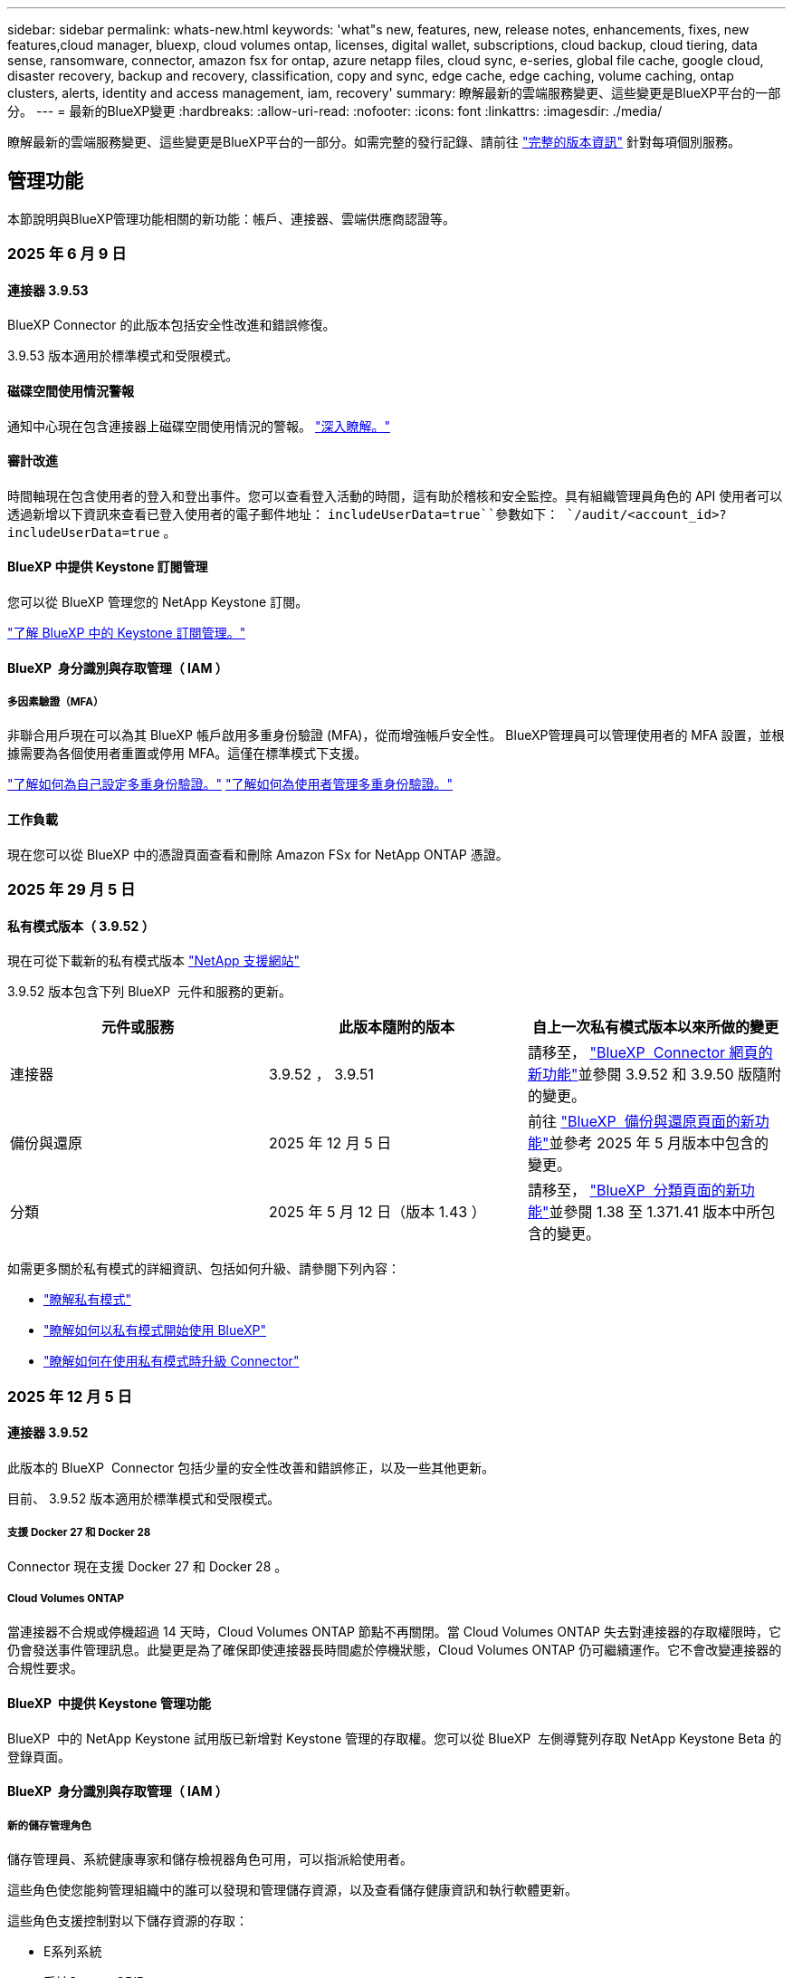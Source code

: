 ---
sidebar: sidebar 
permalink: whats-new.html 
keywords: 'what"s new, features, new, release notes, enhancements, fixes, new features,cloud manager, bluexp, cloud volumes ontap, licenses, digital wallet, subscriptions, cloud backup, cloud tiering, data sense, ransomware, connector, amazon fsx for ontap, azure netapp files, cloud sync, e-series, global file cache, google cloud, disaster recovery, backup and recovery, classification, copy and sync, edge cache, edge caching, volume caching, ontap clusters, alerts, identity and access management, iam, recovery' 
summary: 瞭解最新的雲端服務變更、這些變更是BlueXP平台的一部分。 
---
= 最新的BlueXP變更
:hardbreaks:
:allow-uri-read: 
:nofooter: 
:icons: font
:linkattrs: 
:imagesdir: ./media/


[role="lead"]
瞭解最新的雲端服務變更、這些變更是BlueXP平台的一部分。如需完整的發行記錄、請前往 link:release-notes-index.html["完整的版本資訊"] 針對每項個別服務。



== 管理功能

本節說明與BlueXP管理功能相關的新功能：帳戶、連接器、雲端供應商認證等。



=== 2025 年 6 月 9 日



==== 連接器 3.9.53

BlueXP Connector 的此版本包括安全性改進和錯誤修復。

3.9.53 版本適用於標準模式和受限模式。



==== 磁碟空間使用情況警報

通知中心現在包含連接器上磁碟空間使用情況的警報。 link:https://docs.netapp.com/us-en/bluexp-setup-admin/task-maintain-connectors.html#monitor-disk-space["深入瞭解。"^]



==== 審計改進

時間軸現在包含使用者的登入和登出事件。您可以查看登入活動的時間，這有助於稽核和安全監控。具有組織管理員角色的 API 使用者可以透過新增以下資訊來查看已登入使用者的電子郵件地址：  `includeUserData=true``參數如下：  `/audit/<account_id>?includeUserData=true` 。



==== BlueXP 中提供 Keystone 訂閱管理

您可以從 BlueXP 管理您的 NetApp Keystone 訂閱。

link:https://docs.netapp.com/us-en/keystone-staas/index.html["了解 BlueXP 中的 Keystone 訂閱管理。"^]



==== BlueXP  身分識別與存取管理（ IAM ）



===== 多因素驗證（MFA）

非聯合用戶現在可以為其 BlueXP 帳戶啟用多重身份驗證 (MFA)，從而增強帳戶安全性。 BlueXP管理員可以管理使用者的 MFA 設置，並根據需要為各個使用者重置或停用 MFA。這僅在標準模式下支援。

link:https://docs.netapp.com/us-en/bluexp-setup-admin/task-user-settings.html#task-user-mfa["了解如何為自己設定多重身份驗證。"^] link:https://docs.netapp.com/us-en/bluexp-setup-admin/task-iam-manage-members-permissions.html#manage-mfa["了解如何為使用者管理多重身份驗證。"^]



==== 工作負載

現在您可以從 BlueXP 中的憑證頁面查看和刪除 Amazon FSx for NetApp ONTAP 憑證。



=== 2025 年 29 月 5 日



==== 私有模式版本（ 3.9.52 ）

現在可從下載新的私有模式版本 https://mysupport.netapp.com/site/downloads["NetApp 支援網站"^]

3.9.52 版本包含下列 BlueXP  元件和服務的更新。

[cols="3*"]
|===
| 元件或服務 | 此版本隨附的版本 | 自上一次私有模式版本以來所做的變更 


| 連接器 | 3.9.52 ， 3.9.51 | 請移至， https://docs.netapp.com/us-en/bluexp-setup-admin/whats-new.html#connector-3-9-50["BlueXP  Connector 網頁的新功能"]並參閱 3.9.52 和 3.9.50 版隨附的變更。 


| 備份與還原 | 2025 年 12 月 5 日 | 前往 https://docs.netapp.com/us-en/bluexp-backup-recovery/whats-new.html["BlueXP  備份與還原頁面的新功能"^]並參考 2025 年 5 月版本中包含的變更。 


| 分類 | 2025 年 5 月 12 日（版本 1.43 ） | 請移至， https://docs.netapp.com/us-en/bluexp-classification/whats-new.html["BlueXP  分類頁面的新功能"^]並參閱 1.38 至 1.371.41 版本中所包含的變更。 
|===
如需更多關於私有模式的詳細資訊、包括如何升級、請參閱下列內容：

* https://docs.netapp.com/us-en/bluexp-setup-admin/concept-modes.html["瞭解私有模式"]
* https://docs.netapp.com/us-en/bluexp-setup-admin/task-quick-start-private-mode.html["瞭解如何以私有模式開始使用 BlueXP"]
* https://docs.netapp.com/us-en/bluexp-setup-admin/task-upgrade-connector.html["瞭解如何在使用私有模式時升級 Connector"]




=== 2025 年 12 月 5 日



==== 連接器 3.9.52

此版本的 BlueXP  Connector 包括少量的安全性改善和錯誤修正，以及一些其他更新。

目前、 3.9.52 版本適用於標準模式和受限模式。



===== 支援 Docker 27 和 Docker 28

Connector 現在支援 Docker 27 和 Docker 28 。



===== Cloud Volumes ONTAP

當連接器不合規或停機超過 14 天時，Cloud Volumes ONTAP 節點不再關閉。當 Cloud Volumes ONTAP 失去對連接器的存取權限時，它仍會發送事件管理訊息。此變更是為了確保即使連接器長時間處於停機狀態，Cloud Volumes ONTAP 仍可繼續運作。它不會改變連接器的合規性要求。



==== BlueXP  中提供 Keystone 管理功能

BlueXP  中的 NetApp Keystone 試用版已新增對 Keystone 管理的存取權。您可以從 BlueXP  左側導覽列存取 NetApp Keystone Beta 的登錄頁面。



==== BlueXP  身分識別與存取管理（ IAM ）



===== 新的儲存管理角色

儲存管理員、系統健康專家和儲存檢視器角色可用，可以指派給使用者。

這些角色使您能夠管理組織中的誰可以發現和管理儲存資源，以及查看儲存健康資訊和執行軟體更新。

這些角色支援控制對以下儲存資源的存取：

* E系列系統
* 系統StorageGRID
* 內部部署ONTAP 的作業系統


您也可以使用這些角色來控制對下列 BlueXP 服務的存取：

* 軟體更新
* 數位顧問
* 營運恢復能力
* 經濟效益
* 永續性


已新增以下角色：

* *存儲管理員*
+
管理組織內儲存資源的儲存健康、治理和發現。該角色還可以對儲存資源執行軟體更新。

* *系統健康專家*
+
管理組織內儲存資源的儲存健康和治理。該角色還可以對儲存資源執行軟體更新。此角色不能修改或刪除工作環境。

* *儲存檢視器*
+
查看儲存健康資訊和治理資料。

+
link:https://docs.netapp.com/us-en/bluexp-setup-admin/reference-iam-predefined-roles.html["瞭解存取角色。"^]





== 警示



=== 2024 年 10 月 7 日



==== BlueXP  警示清單頁面

您可以快速識別容量低或效能低的 ONTAP 叢集、評估可用度並識別安全風險。您可以檢視容量、效能、保護、可用度、安全性和組態等相關警示。



==== 警示詳細資料

您可以深入瞭解警示詳細資料並尋找建議。



==== 檢視連結至 ONTAP 系統管理員的叢集詳細資料

透過 BlueXP  警示、您可以檢視與 ONTAP 儲存環境相關的警示、並深入瞭解連結至 ONTAP 系統管理員的詳細資料。

https://docs.netapp.com/us-en/bluexp-alerts/concept-alerts.html["瞭解 BlueXP  警示"]。



== Amazon FSX for ONTAP Sf



=== 2025 年 6 月 29 日



==== 憑證更新

為 FSx for ONTAP 檔案系統設定憑證和權限後，您將被重新導向至 BlueXP 憑證頁面。在此頁面，您可以重新命名或刪除 FSx for ONTAP 憑證。

link:https://docs.netapp.com/us-en/bluexp-fsx-ontap/requirements/task-setting-up-permissions-fsx.html["設定 FSx for ONTAP 檔案系統的權限"]



==== 支援在兩個 FSx for ONTAP 檔案系統之間複製數據

現在可以透過 BlueXP 控制台在兩個 FSx for ONTAP 檔案系統之間進行資料複製。

link:https://docs.netapp.com/us-en/bluexp-fsx-ontap/use/task-manage-working-environment.html#replicate-data["複寫資料"]



=== 2025 年 04 月 5 日



==== Tracker 回應支援

Tracker 現在提供 API 回應，讓您可以查看與工作相關的 REST API 輸出。



==== AWS Secrets Manager 的連結驗證支援

您現在可以選擇使用 AWS Secrets Manager 的機密來驗證連結，這樣就不需要使用儲存在 BlueXP  工作負載中的認證資料。

link:https://docs.netapp.com/us-en/workload-fsx-ontap/create-link.html["使用 Lambda 連結連線至適用於 ONTAP 檔案系統的 FSX"]



==== 為 ONTAP 檔案系統實作 FSX 的最佳實務做法

BlueXP  工作負載提供儀表板，讓您檢視檔案系統組態架構良好的狀態。您可以利用此分析，為 ONTAP 檔案系統的 FSX 實作最佳實務做法。檔案系統組態分析包括下列組態： SSD 容量臨界值，排程本機快照， ONTAP 備份排程的 FSX ，資料分層和遠端資料複寫。

* link:https://docs.netapp.com/us-en/workload-fsx-ontap/configuration-analysis.html["瞭解檔案系統組態的架構良好分析"]
* link:https://review.docs.netapp.com/us-en/workload-fsx-ontap_well-architected/improve-configurations.html["為您的檔案系統實作最佳實務做法"]




==== 架構良好的檔案系統問題通知

在 BlueXP  主控台中，架構良好問題的 ONTAP 檔案系統適用的 FSX 現在會在 Canvas 中顯示通知，指出檔案系統何時有問題需要修正。



==== 更新的權限術語

工作負載工廠使用者介面和文件現在使用“只讀”來指讀取權限，使用“讀取/寫入”來指稱自動化權限。



=== 2025 年 3 月 30 日



==== IAM ： SimulatePermissionPolicy 權限更新

現在，您可以在新增額外的 AWS 帳戶認證或新增 GenAI 工作負載等新工作負載功能時，從 BlueXP  主控台管理 `iam:SimulatePrincipalPolicy`權限。

link:https://docs.netapp.com/us-en/workload-setup-admin/permissions-reference.html#change-log["權限參考變更記錄"^]



== Amazon S3儲存設備



=== 2023 年 3 月 5 日



==== 能夠從BlueXP新增庫位

您已能在BlueXP畫版上檢視Amazon S3時段長時間。現在您可以直接從 BlueXP  新增新的貯體、並變更現有貯體的屬性。 https://docs.netapp.com/us-en/bluexp-s3-storage/task-add-s3-bucket.html["瞭解如何新增Amazon S3儲存庫"]。



== Azure Blob 儲存設備



=== 2023 年 6 月 5 日



==== 能夠從 BlueXP 新增儲存帳戶

您已有一段時間可以在 BlueXP Canvas 上檢視 Azure Blob Storage 。現在您可以直接從 BlueXP  新增儲存帳戶、並變更現有儲存帳戶的內容。 https://docs.netapp.com/us-en/bluexp-blob-storage/task-add-blob-storage.html["瞭解如何新增 Azure Blob 儲存帳戶"]。



== Azure NetApp Files



=== 2025 年 1 月 13 日



==== BlueXP  目前支援的網路功能

從 BlueXP  在 Azure NetApp Files 中設定 Volume 時，您現在可以指定網路功能。這與原生 Azure NetApp Files 中可用的功能一致。



=== 2024 年 6 月 12 日



==== 需要新權限

現在需要具備下列權限才能從 BlueXP 管理 Azure NetApp Files 磁碟區：

Microsoft.Network/virtualNetworks/subnets/read

讀取虛擬網路子網路需要此權限。

如果您目前是從 BlueXP 管理 Azure NetApp Files 、則需要將此權限新增至與您先前建立的 Microsoft Entra 應用程式相關聯的自訂角色。

https://docs.netapp.com/us-en/bluexp-azure-netapp-files/task-set-up-azure-ad.html["瞭解如何設定 Microsoft Entra 應用程式、以及檢視自訂角色權限"]。



=== 2024 年 4 月 22 日



==== 不再支援 Volume 範本

您無法再從範本建立磁碟區。此動作與 BlueXP 補救服務相關聯、此服務已無法使用。



== 備份與還原



=== 2025 年 6 月 09 日

此 BlueXP  備份與還原版本包含下列更新。



==== 索引目錄支援更新

2025 年 2 月，我們推出了更新的索引功能（索引目錄 v2），您可以在「搜尋和還原」資料還原方法中使用此功能。上一版本顯著提升了本地環境中的資料索引效能。在此版本中，索引目錄現已可在 Amazon Web Services、Microsoft Azure 和 Google Cloud Platform (GCP) 環境中使用。

如果您是新客戶，所有新環境均預設啟用索引目錄 v2。如果您是現有客戶，您可以重新索引您的環境以利用索引目錄 v2。

.如何啟用索引？
在您使用「搜尋與還原」方法還原資料之前，您必須先在每個準備還原磁碟區或檔案的來源工作環境上啟用「索引」。執行搜尋和復原時，選擇“啟用索引”選項。

索引目錄可以追蹤每個捲和備份文件，使您的搜尋快速且有效率。

如需更多資訊、請參閱 https://docs.netapp.com/us-en/bluexp-backup-recovery/task-restore-backups-ontap.html#restore-ontap-data-using-search-restore["如何使用搜尋擴大機還原 ONTAP 資料；還原"]。



==== Azure 專用連結終結點與服務終點

通常，BlueXP 備份和復原會與雲端供應商建立私有端點，以處理各種保護任務。此版本引入了一項可選設置，可讓您啟用或停用 BlueXP 備份和恢復自動建立私有端點的功能。如果您希望更好地控制私有端點的建立流程，這項設定可能會對您有所幫助。

您可以在啟用保護或開始復原程序時啟用或停用此選項。

如果停用此設置，則必須手動建立專用端點，以確保 BlueXP 備份和復原功能正常運作。如果沒有正確的連接，您可能無法成功執行備份和還原任務。



==== ONTAP S3 上支援 SnapMirror 到雲端重新同步

上一版本引入了對 SnapMirror 到雲端重新同步 (SM-C Resync) 的支援。此功能簡化了 NetApp 環境中磁碟區遷移期間的資料保護。此版本增加了對 ONTAP S3 以及其他與 S3 相容的提供者（例如 Wasabi 和 MinIO）上的 SM-C Resync 的支援。



==== 為 StorageGRID 帶來自己的儲存桶

當您在物件儲存中為工作環境建立備份檔案時，BlueXP 備份和復原功能會預設在您設定的物件儲存帳戶中為備份檔案建立容器（儲存桶或儲存帳戶）。之前，您可以覆寫此設置，並為 Amazon S3、Azure Blob Storage 和 Google Cloud Storage 指定您自己的容器。在此版本中，您現在可以自備 StorageGRID 物件儲存容器。

請參閱。 https://docs.netapp.com/us-en/bluexp-backup-recovery/concept-protection-journey.html#do-you-want-to-create-your-own-object-storage-container["建立您自己的物件儲存容器"]



=== 2025 年 13 月 5 日

此 BlueXP  備份與還原版本包含下列更新。



==== SnapMirror 到雲端的重新同步功能，可進行大量移轉

SnapMirror 至雲端重新同步功能可簡化 NetApp 環境中磁碟區移轉期間的資料保護與持續運作。當使用 SnapMirror 邏輯複寫（ LRSE ），從內部部署的 NetApp 部署移轉到另一個部署，或移轉到雲端型解決方案（例如 Cloud Volumes ONTAP 或 Cloud Volumes Service ）時， SnapMirror 到雲端重新同步可確保現有的雲端備份保持完整且正常運作。

這項功能不需要耗時且資源密集的重新基準作業，讓備份作業能夠在移轉後繼續進行。此功能在工作負載移轉案例中非常重要，可同時支援 FlexVols 和 FlexGroups ，並可從 ONTAP 9.16.1 版開始使用。

SnapMirror to Cloud Resync 可維持跨環境的備份持續運作，進而提升營運效率，並降低混合式和多雲端資料管理的複雜度。

如需如何執行重新同步作業的詳細資訊，請參閱 https://docs.netapp.com/us-en/bluexp-backup-recovery/task-migrate-volumes-snapmirror-cloud-resync.html["使用 SnapMirror 移轉磁碟區至雲端重新同步"]。



==== 支援第三方 MinIO 物件存放區（預覽）

BlueXP  備份與還原現在將支援延伸至第三方物件儲存區，主要著重於 MinIO 。這項新的預覽功能可讓您運用任何與 S3 相容的物件儲存區，滿足備份與還原需求。

使用此預覽版本，我們希望能在完整功能推出之前，確保與協力廠商物件儲存區緊密整合。我們鼓勵您探索這項新功能，並提供意見回饋，以協助提升服務品質。


IMPORTANT: 此功能不應用於正式作業。

* 預覽模式限制 *

在預覽此功能時，有某些限制：

* 不支援自帶鏟斗（ BYOB ）。
* 不支援在原則中啟用 DataLock 。
* 不支援在原則中啟用歸檔模式。
* 僅支援內部部署 ONTAP 環境。
* 不支援 MetroCluster 。
* 不支援啟用貯體層級加密的選項。


* 快速入門 *

若要開始使用此預覽功能，您必須在 BlueXP  Connector 上啟用旗標。接著，您可以在備份區段中選擇 * 協力廠商相容 * 物件存放區，在保護工作流程中輸入 MinIO 協力廠商物件存放區的連線詳細資料。

如需如何啟用預覽功能的指示，請參閱 https://docs.netapp.com/us-en/bluexp-backup-recovery/task-preview-enable.html["啟用 BlueXP  備份與還原的預覽功能"]。



=== 2025 年 4 月 16 日

此 BlueXP  備份與還原版本包含下列更新。



==== UI 改善

此版本可簡化介面，提升您的使用體驗：

* 將 Aggregate 資料行從 Volumes 資料表中移除，以及從 V2 Dashboard 的 Volume 資料表中移除 Snapshot Policy ， Backup Policy 和 Replication Policy 資料行，將會產生更精簡的配置。
* 從下拉式清單中排除未啟動的工作環境，可減少介面雜亂，導覽效率更高，載入速度更快。
* 在標記欄上排序已停用時，您仍可檢視標記，確保重要資訊仍可輕鬆存取。
* 移除保護圖示上的標籤有助於更簡潔的外觀，並減少載入時間。
* 在工作環境啟動程序期間，對話方塊會顯示一個載入圖示，以提供意見回饋，直到探索程序完成為止，以提高系統作業的透明度和信心。




==== 增強型 Volume Dashboard （預覽）

Volume Dashboard 現在可在 10 秒內完成載入，提供更快，更有效率的介面。此預覽版本可提供給特定客戶，讓他們及早瞭解這些改善項目。



==== 支援第三方 WASBI 物件存放區（預覽）

BlueXP  備份與還原現在將支援延伸至第三方物件儲存區，主要著重於 WASBI 。這項新的預覽功能可讓您運用任何與 S3 相容的物件儲存區，滿足備份與還原需求。



===== WASBI 入門

若要開始使用第三方儲存設備做為物件存放區，您必須在 BlueXP  Connector 中啟用旗標。然後，您可以輸入第三方物件存放區的連線詳細資料，並將其整合至備份與還原工作流程。

.步驟
. SSH 連接到您的連接器。
. 進入 BlueXP  備份與恢復 CBS 伺服器容器：
+
[listing]
----
docker exec -it cloudmanager_cbs sh
----
. 透過 VIM 或任何其他編輯器開啟 `default.json`資料夾內的檔案 `config`：
+
[listing]
----
vi default.json
----
. 修改 `allow-s3-compatible`： false 至 `allow-s3-compatible`： true 。
. 儲存變更。
. 從容器結束。
. 重新啟動 BlueXP  備份與恢復 CBS 伺服器容器。


.結果
容器再次開啟後，開啟 BlueXP  備份與還原 UI 。當您開始備份或編輯備份策略時，您會看到新的供應商「 S3 相容」清單，以及 AWS ， Microsoft Azure ， Google Cloud ， StorageGRID 和 ONTAP S3 的其他備份供應商。



===== 預覽模式限制

在預覽此功能時，請考慮下列限制：

* 不支援自帶鏟斗（ BYOB ）。
* 不支援在原則中啟用 DataLock 。
* 不支援在原則中啟用歸檔模式。
* 僅支援內部部署 ONTAP 環境。
* 不支援 MetroCluster 。
* 不支援啟用貯體層級加密的選項。


在此預覽期間，我們鼓勵您探索這項新功能，並在完整功能推出之前，提供與協力廠商物件存放區整合的意見反應。



== 分類



=== 2025 年 6 月 10 日



==== 版本 1.44

此 BlueXP  分類版本包括：

.改進了治理儀表板的更新時間
治理儀表板各個組件的更新時間已改進。下表顯示了每個組件的更新頻率。

[cols="1,1"]
|===
| 元件 | 更新時間 


| 資料存留期 | 24小時 


| 類別 | 24小時 


| 資料總覽 | 5 分鐘 


| 重複文件 | 2小時 


| 檔案類型 | 24小時 


| 非業務數據 | 2小時 


| 開啟權限 | 24小時 


| 已儲存的搜尋 | 2小時 


| 敏感資料和廣泛權限 | 24小時 


| 資料大小 | 24小時 


| 陳舊數據 | 2小時 


| 按敏感度等級劃分的頂層資料儲存庫 | 2小時 
|===
您可以查看上次更新時間，並手動更新「重複檔案」、「非業務資料」、「已儲存的搜尋」、「過時資料」和「按敏感度等級排名靠前的資料儲存庫」元件。有關“治理”儀表板的更多信息，請參閱xref:task-controlling-governance-data.html[檢視組織中儲存資料的治理詳細資料] 。

.性能和安全改進
我們已經進行了增強以提高 BlueXP 分類的效能、記憶體消耗和安全性。

.錯誤修正
Redis 已升級，以提高 BlueXP 分類的可靠性。 BlueXP分類現在使用 Elasticsearch 來提高掃描期間文件數量報告的準確性。



=== 2025 年 12 月 5 日



==== 版本 1.43

此 BlueXP  分類版本包括：

.排定分類掃描的優先順序
BlueXP  分類可讓您在僅對應掃描之外，設定地圖和分類掃描的優先順序，讓您選擇先完成哪些掃描。在掃描開始期間和之前，都支援排列地圖和分類掃描的優先順序。如果您選擇在掃描進行期間排定優先順序，則對應和分類掃描都會排定優先順序。

如需更多資訊、請參閱 link:task-managing-repo-scanning.html#prioritize-scans["排定掃描的優先順序"]。

.支援加拿大個人識別資訊（ PII ）資料類別
BlueXP  分類掃描可識別加拿大 PII 資料類別。這些類別包括銀行資訊，護照號碼，社群保險號碼，駕照號碼，以及所有加拿大省 / 地區的健康卡號碼。

如需更多資訊、請參閱 xref:reference-private-data-categories.adoc#types-of-personal-data[個人資料類別]。

.自訂分類（預覽）
BlueXP  分類可支援自訂的地圖分類和分類掃描。使用自訂分類，您可以量身打造 BlueXP  掃描，以使用規則運算式擷取組織特有的資料。此功能目前正在預覽中。

如需更多資訊、請參閱 xref:task-custom-classification.adoc[新增自訂分類]。

.儲存的搜尋索引標籤
**Policies ** 選項卡已重命名xref:task-using-policies.html[** 儲存的搜尋 **]。功能相同。

.將掃描事件傳送至 BlueXP  時間表
BlueXP  分類可支援傳送分類事件（當掃描開始及結束時）至link:https://docs.netapp.com/us-en/bluexp-setup-admin/task-monitor-cm-operations.html#audit-user-activity-from-the-bluexp-timeline["BlueXP  時間表"^]。

.安全性更新
* Keras 套件已更新，可減輕資訊安全風險（ BDSA-2025-0107 和 BDSA-2025-1984 ）。
* Docker Container 組態已更新。容器不再能夠存取主機的網路介面來連接原始網路封包。透過減少不必要的存取，此更新可降低潛在的安全風險。


.效能增強
已實作程式碼增強功能，以減少 RAM 使用量，並改善 BlueXP  分類的整體效能。

.錯誤修正
導致 StorageGRID 掃描失敗的錯誤，無法載入調查頁面篩選選項，以及無法下載大量評估的資料探索評估已修正。



=== 2025 年 4 月 14 日



==== 版本 1.42

此 BlueXP  分類版本包括：

.大量掃描工作環境
BlueXP  分類可支援工作環境的大量作業。您可以選擇啟用「對應掃描」，啟用「對應和分類掃描」，停用掃描，或在工作環境中跨磁碟區建立自訂組態。如果您為個別的 Volume 進行選擇，則會覆寫大量選擇。若要執行大量作業，請瀏覽至「 ** 組態 ** 」頁面並進行選擇。

.請在本機下載調查報告
BlueXP  分類可支援從本機下載資料調查報告，以便在瀏覽器中檢視。如果您選擇本機選項，則資料調查只能以 CSV 格式進行，而且只會顯示前 10 ， 000 列的資料。

如需更多資訊、請參閱 link:task-investigate-data.html#create-the-data-investigation-report["使用 BlueXP  分類來調查組織中儲存的資料"]。



=== 2025 年 3 月 10 日



==== 版本 1.41

此 BlueXP  分類版本包含一般改良功能和錯誤修正。其中也包括：

.掃描狀態
BlueXP  分類可追蹤捲上 _initial_ 對應和分類掃描的即時進度。獨立的漸進式長條可追蹤對應和分類掃描，顯示掃描的檔案總數百分比。您也可以將游標暫留在進度列上，以檢視掃描的檔案數和檔案總數。追蹤掃描狀態可深入瞭解掃描進度，讓您更妥善地規劃掃描並瞭解資源分配。

若要檢視掃描的狀態，請瀏覽至 BlueXP  分類中的「 ** 組態 ** 」，然後選取「 ** 工作環境組態 ** 」。每個磁碟區的進度會以行顯示。



=== 2025 年 19 月 2 日



==== 版本 1.40

此 BlueXP  分類版本包含下列更新。

.支援 RHEL 9.5
除了先前支援的版本之外、此版本還支援 Red Hat Enterprise Linux v9.5 。這適用於任何手動內部部署的 BlueXP  分類安裝、包括暗點部署。

下列作業系統需要使用 Podman Container 引擎，而且需要 BlueXP  分類 1.30 版或更新版本： Red Hat Enterprise Linux 8.8 ， 8.10 ， 9.0 ， 9.1 ， 9.2 ， 9.3 ， 9.4 和 9.5 版。

.排定僅對應掃描的優先順序
執行僅對應掃描時，您可以優先處理最重要的掃描。當您有許多工作環境，且想要確保先完成高優先順序掃描時，此功能會有所幫助。

依預設，掃描會根據其啟動順序排入佇列。有了優先處理掃描的能力，您就可以將掃描移到佇列的前方。可以優先處理多個掃描。優先順序是以先出的順序指定，也就是您優先處理的第一次掃描會移到佇列前方；您優先處理的第二次掃描會成為佇列中的第二次掃描，依此類推。

優先順序是一次性授予。自動重新掃描對應資料會依預設順序進行。

優先順序僅限於link:concept-cloud-compliance.html["僅對應掃描"]；不適用於地圖和分類掃描。

如需更多資訊、請參閱 link:task-managing-repo-scanning.html#prioritize-scans["排定掃描的優先順序"]。

.重試所有掃描
BlueXP  分類支援批次重試所有失敗掃描的功能。

您可以使用「 ** 全部重試」功能，在批次作業中重新嘗試掃描。如果分類掃描因網路中斷等暫時性問題而失敗，您可以使用單一按鈕同時重試所有掃描，而無需個別重試。掃描可視需要重試多次。

若要重試所有掃描：

. 從 BlueXP  分類功能表中，選取 * 組態 * 。
. 若要重試所有失敗的掃描，請選取 * 重試所有掃描 * 。


.改善分類模型準確度
的機器學習模型準確度link:https://docs.netapp.com/us-en/bluexp-classification/reference-private-data-categories.html#types-of-sensitive-personal-datapredefined-categories["預先定義的類別"]已提升 11% 。



=== 2025 年 1 月 22 日



==== 版本 1.39

此 BlueXP  分類版本會更新資料調查報告的匯出程序。此匯出更新可用於對資料執行其他分析，在資料上建立其他視覺效果，或與他人分享資料調查結果。

以前，資料調查報告匯出限制為 10 ， 000 列。此版本已移除限制，您可以匯出所有資料。這項變更可讓您從資料調查報告匯出更多資料，讓您在資料分析時更有彈性。

您可以選擇工作環境，磁碟區，目的地資料夾，以及 JSON 或 CSV 格式。匯出的檔案名稱包含時間戳記，可協助您識別資料匯出的時間。

支援的工作環境包括：

* Cloud Volumes ONTAP
* FSX ONTAP
* ONTAP
* 共用群組


從「資料調查」報告匯出資料具有下列限制：

* 每種類型（檔案，目錄和表格）的最大記錄下載量為 5 億筆。
* 100 萬筆記錄預計需要 35 分鐘才能匯出。


如需資料調查與報告的詳細資訊，請參閱 https://docs.netapp.com/us-en/bluexp-classification/task-investigate-data.html["調查儲存在組織中的資料"]。



=== 2024 年 12 月 16 日



==== 版本 1.38

此 BlueXP  分類版本包含一般改良功能和錯誤修正。



== Cloud Volumes ONTAP



=== 2025 年 29 月 5 日



==== 啟用 Cloud Volumes ONTAP 9.15.1 的私有模式部署

您現在可以在 AWS ， Azure 和 Google Cloud 中以私有模式部署 Cloud Volumes ONTAP 9.15.1 。Cloud Volumes ONTAP 9.15.1 的單一節點和高可用度（ HA ）部署均啟用私有模式。

如需有關私有模式部署的詳細資訊https://docs.netapp.com/us-en/bluexp-setup-admin/concept-modes.html#restricted-mode["瞭解 BlueXP 部署模式"^]，請參閱。



=== 2025 年 12 月 5 日



==== 探索透過 BlueXP  中的 Azure 市場所進行的部署

BlueXP  現在能夠探索直接透過 Azure 市場部署的 Cloud Volumes ONTAP 系統。這表示您現在可以將這些系統新增及管理為 BlueXP  中的工作環境，就像任何其他 Cloud Volumes ONTAP 系統一樣。

https://docs.netapp.com/us-en/bluexp-cloud-volumes-ontap/task-deploy-cvo-azure-mktplc.html["從 Azure 市場部署 Cloud Volumes ONTAP"^]



==== 能夠為 Azure 租戶分層資料

您現在可以在由一個租戶建立 Cloud Volumes ONTAP 工作環境，並由另一個租戶建立 BlueXP  Connector 的情況下，為 Azure 租戶啟用分層。您可以使用此功能，為多個 Azure 租戶使用相同的 Connector 來分層資料。

https://docs.netapp.com/us-en/bluexp-cloud-volumes-ontap/task-tiering.html#requirements-to-tier-data-for-an-azure-tenant["Azure 租戶的分層資料需求"^]



=== 2025 年 4 月 16 日



==== Azure 支援的新區域

您現在可以在以下地區的單一和多個可用性區域中部署 Cloud Volumes ONTAP 9.12.1 GA 及更新版本。這包括支援單一節點和高可用度（ HA ）部署。

* 西班牙中部
* 墨西哥中部


有關所有區域的列表，請參閱 https://bluexp.netapp.com/cloud-volumes-global-regions["Azure 下的 Global Regions Map"^]。



== 適用於 Google Cloud Cloud Volumes Service



=== 2020 年 9 月 9 日



==== 支援Cloud Volumes Service for Google Cloud

您現在Cloud Volumes Service 可以直接從BlueXP管理適用於Google Cloud的功能：

* 設定及建立工作環境
* 為Linux和UNIX用戶端建立及管理NFSv3和NFSv4.1磁碟區
* 為Windows用戶端建立及管理SMB 3.x磁碟區
* 建立、刪除及還原Volume快照




== 複製與同步



=== 2025 年 2 月 2 日



==== 新的作業系統支援資料代理程式

現在，執行 Red Hat Enterprise 9.4 ， Ubuntu 23.04 和 Ubuntu 24.04 的主機支援資料代理程式。

https://docs.netapp.com/us-en/bluexp-copy-sync/task-installing-linux.html#linux-host-requirements["檢視 Linux 主機需求"]。



=== 2024 年 10 月 27 日



==== 錯誤修正

我們更新了 BlueXP 複本與同步服務、以及資料代理程式來修正一些錯誤。新的資料代理版本為 1.0.56 。



=== 2024 年 9 月 16 日



==== 錯誤修正

我們更新了 BlueXP 複本與同步服務、以及資料代理程式來修正一些錯誤。新的資料代理版本為 1.0.55 。



== 數位顧問



=== 2025 年 08 月 5 日



==== AutoSupport Widget

AutoSupport Widget 已經過強化，包括快顯視窗，可提供已停止傳送 AutoSupport 資料之系統的詳細資料。啟用 AutoSupport 可降低停機風險，並支援主動式系統健全狀況管理。



==== 支援合約報告

支援合約報告已經過強化，納入新的 ASP / LSG 旗標欄位。此欄位可讓您篩選及識別由授權支援合作夥伴所涵蓋的系統，也稱為生命週期服務認證。



==== 永續發展儀表板

您現在可以使用 Sustainability 簡報中所包含的連結來啟動 Sustainability 儀表板。



=== 2025 年 3 月 05 日



==== 升級顧問

* 現在您可以使用磁碟資格審查套件（ DQP ），根據預先定義的健全狀況和效能標準，自動更新磁碟控制器和儲存裝置韌體。如此可減少潛在故障，並提升整體系統可靠性。
* 我們引進時區資料庫（ DB ），以自動維持系統與最新時區定義的一致性。如此可確保即使時區規則變更，時間相關作業仍能順暢運作。




=== 2024 年 12 月 12 日



==== 升級顧問

您現在可以檢視建議更新的儲存韌體， SP / BMC 韌體和自動勒索軟體套件（ ARP ）。link:https://docs.netapp.com/us-en/active-iq/view-firmware-update-recommendations.html["瞭解如何檢視韌體更新建議"]。



== 數位錢包



=== 2025 年 3 月 10 日



==== 能夠移除訂閱

如果您已取消訂閱，現在可以從數位電子錢包中移除訂閱。



==== 檢視 Marketplace 訂閱的使用容量

檢視 PAYGO 訂閱時，您現在可以檢視訂閱的使用容量。



=== 2025 年 10 月 2 日

BlueXP  數位錢包經過重新設計，易於使用，現在提供額外的訂閱和授權管理功能。



==== 全新概觀儀表板

數位電子錢包首頁提供 NetApp 授權與 Marketplace 訂閱的更新儀表板，可深入瞭解特定服務，授權類型及必要行動。



==== 設定認證訂閱

BlueXP  數位電子錢包現在可讓您設定訂閱供應商認證。一般而言，當您第一次訂閱 Marketplace 訂閱或年度合約時，就會這麼做。先前只能在「認證」頁面上變更訂閱的認證。



==== 將訂閱與組織建立關聯

您現在可以更新訂閱直接從數位錢包關聯的組織。



==== 管理 Cloud Volume ONTAP 授權

您現在可以透過首頁或「 * 直接授權 * 」標籤來管理 Cloud Volumes ONTAP 授權。使用 * Marketplace 訂閱 * 索引標籤檢視您的訂閱資訊。



=== 2024 年 3 月 5 日



==== BlueXP 災難恢復

BlueXP 數位錢包現在可讓您管理 BlueXP 災難恢復的授權。您可以新增授權、更新授權、以及檢視授權容量的詳細資料。

https://docs.netapp.com/us-en/bluexp-digital-wallet/task-manage-data-services-licenses.html["瞭解如何管理 BlueXP 資料服務的授權"]



=== 2023 年 30 月 7 日



==== 使用報告增強功能

Cloud Volumes ONTAP 使用率報告現在有幾項改善功能：

* TiB 單元現在已包含在欄名稱中。
* 現在包含序號的新 _ 節點 _ 欄位。
* 儲存 VM 使用量報告中現在包含新的 _ 工作負載類型 _ 欄。
* 工作環境名稱現在已包含在儲存 VM 和 Volume 使用量報告中。
* 現在、磁碟區類型 _file_ 會標示為 _ 主要（讀取 / 寫入） _ 。
* Volume 類型 _secondary_ 現在標示為 _Secondary （ DP ） _ 。


如需使用報告的詳細資訊、請參閱 https://docs.netapp.com/us-en/bluexp-digital-wallet/task-manage-capacity-licenses.html#download-usage-reports["下載使用報告"]。



== 災難恢復



=== 2025 年 6 月 30 日

4.2.4P2 版



==== 發現改進

此更新改進了發現過程，從而減少了發現所需的時間。



=== 2025 年 6 月 23 日

4.2.4P1 版



==== 子網映射改進

本次更新增強了「新增和編輯子網路映射」對話框，新增了搜尋功能。現在，您可以透過輸入搜尋字詞快速尋找特定子網，從而更輕鬆地管理子網映射。



=== 2025 年 6 月 9 日

版本 4.2.4



==== Windows 本機管理員密碼解決方案 (LAPS) 支持

Windows 本機管理員密碼解決方案 (Windows LAPS) 是一項 Windows 功能，可自動管理和備份 Active Directory 上本機管理員帳戶的密碼。

現在，您可以透過提供網域控制器詳細資訊來選擇子網路對映選項並檢查 LAPS 選項。使用此選項，您無需為每個虛擬機器提供密碼。

如需詳細資訊、請 https://docs.netapp.com/us-en/bluexp-disaster-recovery/use/drplan-create.html["建立複寫計畫"]參閱。



=== 2025 年 13 月 5 日

版本 4.2.3



==== 子網路對應

在此版本中，您可以使用子網路對應，以新的方式管理容錯移轉時的 IP 位址，讓您為每個 vCenter 新增子網路。這樣做時，您可以定義每個虛擬網路的 IPv4 CIDR ，預設閘道和 DNS 。

在容錯移轉時， BlueXP  災難恢復會查看為對應虛擬網路提供的 CIDR ，並使用它來衍生新的 IP 位址，藉此判斷每個 vNIC 的適當 IP 位址。

例如：

* 網路 A = 10.1.1.0/24
* 網路 B = 192.168.1.0/24


VM1 具有連接至網路 A 的 VNIC （ 10.1.1.50 ）。網路 A 會對應到複寫計畫設定中的網路 B 。

在容錯移轉時， BlueXP  災難恢復會取代原始 IP 位址（ 10.1.1 ）的網路部分，並保留原始 IP 位址（ 10.1.1.50 ）的主機位址（ .50 ）。對於 VM1 ， BlueXP  災難恢復會查看網路 B 的 CIDR 設定，並使用網路 B 網路部份 192.168.1 ，同時保留主機部份（ .50 ）來為 VM1 建立新的 IP 位址。新 IP 會變成 192.168.1.50 。

總而言之，主機位址保持不變，而網路位址則會取代站台子網路對應中所設定的任何項目。這可讓您更輕鬆地在容錯移轉時管理 IP 位址重新指派，尤其是當您有數百個網路和數千個 VM 需要管理時。

有關在站點中包括子網映射的詳細信息，請參閱 https://docs.netapp.com/us-en/bluexp-disaster-recovery/use/sites-add.html["新增 vCenter 伺服器站台"]。



==== 跳過保護

您現在可以略過保護，這樣在複寫計畫容錯移轉之後，服務就不會自動建立反向保護關係。如果您想要在還原的網站上執行其他作業，然後在 BlueXP  災難恢復中將其重新上線，這項功能就很實用。

當您啟動容錯移轉時，如果原始來源站台在線上，依預設，服務會自動為複寫計畫中的每個磁碟區建立反向保護關係。這表示該服務會從目標站台建立 SnapMirror 關係，並將其還原至來源站台。當您啟動容錯回復時，服務也會自動反轉 SnapMirror 關係。

啟動容錯移轉時，您現在可以選擇 * 略過保護 * 選項。如此一來，服務就不會自動反轉 SnapMirror 關係。而是將可寫入的磁碟區保留在複寫計畫的兩側。

原始來源網站恢復上線後，您可以從「複寫計畫動作」功能表中選取「 * 保護資源 * 」，以建立反向保護。這會嘗試為計畫中的每個磁碟區建立反向複寫關係。您可以重複執行此工作，直到還原保護為止。還原保護時，您可以依照一般方式啟動容錯回復。

有關跳過保護的詳細信息，請參閱 https://docs.netapp.com/us-en/bluexp-disaster-recovery/use/failover.html["將應用程式容錯移轉至遠端站台"]。



==== SnapMirror 會在複寫計畫中排程更新

BlueXP  災難恢復現在支援使用外部快照管理解決方案，例如原生 ONTAP SnapMirror 原則排程器或與 ONTAP 的協力廠商整合。如果複寫計畫中的每個資料存放區（ Volume ）都已有 SnapMirror 關係，而該關係正在其他地方管理，您可以將這些快照作為 BlueXP  災難恢復的恢復點。

若要設定，請在「複寫計畫」 > 「資源對應」區段中，勾選「設定資料存放區對應時，使用平台管理的備份和保留排程 * 」核取方塊。

選取此選項時， BlueXP  災難恢復不會設定備份排程。不過，您仍需要設定保留排程，因為仍可能需要拍攝快照來執行測試，容錯移轉和容錯回復作業。

設定此選項之後，服務不會定期擷取任何排程的快照，而是仰賴外部實體來拍攝和更新這些快照。

如需在複寫計畫中使用外部快照解決方案的詳細資訊，請參閱 https://docs.netapp.com/us-en/bluexp-disaster-recovery/use/drplan-create.html["建立複寫計畫"]。



=== 2025 年 4 月 16 日

版本 4.2.2



==== 虛擬機器排程探索

BlueXP  災難恢復每 24 小時執行一次發現。有了這個版本，您現在可以自訂探索排程，以滿足您的需求，並在需要時降低對效能的影響。例如，如果您有大量 VM ，則可以將探索排程設定為每 48 小時執行一次。如果 VM 數量不多，您可以將探索排程設定為每 12 小時執行一次。

如果您不想排程探索，您可以停用排程探索選項，並隨時手動重新整理探索。

如需詳細資訊、請 https://docs.netapp.com/us-en/bluexp-disaster-recovery/use/sites-add.html["新增 vCenter 伺服器站台"]參閱。



==== 資源群組資料存放區支援

以前，您只能由 VM 建立資源群組。在此版本中，您可以依資料存放區建立資源群組。當您建立複寫計畫並為該計畫建立資源群組時，資料存放區中的所有 VM 都會列出。如果您有大量虛擬機器，而且想要依資料存放區將其分組，這項功能就很實用。

您可以使用下列方式建立具有資料存放區的資源群組：

* 當您使用資料存放區新增資源群組時，可以看到資料存放區清單。您可以選取一或多個資料存放區來建立資源群組。
* 當您建立複寫計畫並在計畫中建立資源群組時，可以在資料存放區中看到 VM 。


如需詳細資訊、請 https://docs.netapp.com/us-en/bluexp-disaster-recovery/use/drplan-create.html["建立複寫計畫"]參閱。



==== 免費試用或授權到期通知

此版本會通知您免費試用將在 60 天內到期，以確保您有時間取得授權。此版本也會在授權到期日提供通知。



==== 服務更新通知

在此版本中，頂端會出現橫幅，表示服務正在升級，且服務處於維護模式。升級服務時會顯示橫幅，升級完成後會消失。雖然您可以在升級進行期間繼續在 UI 中工作，但您無法提交新工作。排程工作會在更新完成後執行，服務會返回正式作業模式。



=== 2025 年 3 月 10 日

版本 4.2.1



==== 智慧型 Proxy 支援

BlueXP  Connector 支援智慧型 Proxy 。智慧型 Proxy 是一種輕量，安全且有效率的方法，可將內部環境連線至 BlueXP  服務。它可在您的環境和 BlueXP  服務之間提供安全連線，而不需要 VPN 或直接網際網路存取。這項最佳化的 Proxy 實作可卸載本機網路內的 API 流量。

設定 Proxy 時， BlueXP  災難恢復會嘗試直接與 VMware 或 ONTAP 通訊，並在直接通訊失敗時使用設定的 Proxy 。

BlueXP  災難恢復 Proxy 實作需要連接器與任何 vCenter Server 和 ONTAP 陣列之間使用 HTTPS 通訊協定進行連接埠 443 通訊。Connector 內的 BlueXP  災難恢復代理程式在執行任何動作時，會直接與 VMware vSphere ， VC 或 ONTAP 通訊。

如需 BlueXP  災難恢復智慧型 Proxy 的詳細資訊，請參閱 https://docs.netapp.com/us-en/bluexp-disaster-recovery/get-started/dr-setup.html["為 BlueXP 災難恢復設定基礎架構"]。

如需在 BlueXP  中設定一般 Proxy 的詳細資訊，請參閱 https://docs.netapp.com/us-en/bluexp-setup-admin/task-configuring-proxy.html["設定連接器以使用Proxy伺服器"^]。



==== 隨時結束免費試用

您可以在任何時間停止免費試用，也可以等到試用期到期。

請參閱。 https://docs.netapp.com/us-en/bluexp-disaster-recovery/get-started/dr-licensing.html#end-the-free-trial["結束免費試用"]



=== 2025 年 19 月 2 日

版本 4.2



==== ASA R2 支援 VMFS 儲存設備上的 VM 和資料存放區

此版本的 BlueXP  災難恢復可為 VMFS 儲存設備上的虛擬機器和資料存放區提供 ASA R2 支援。在 ASA R2 系統上， ONTAP 軟體支援基本的 SAN 功能，同時移除 SAN 環境中不支援的功能。

此版本支援 ASA R2 的下列功能：

* 主要儲存設備的一致性群組資源配置（僅限平面一致性群組，表示只有一個層級沒有階層式結構）
* 備份（一致性群組）作業，包括 SnapMirror 自動化


BlueXP  災難恢復中對 ASA R2 的支援使用 ONTAP 9.16.1 。

雖然資料存放區可以掛載在 ONTAP 磁碟區或 ASA R2 儲存單元上，但 BlueXP  災難恢復中的資源群組不能同時包含來自 ONTAP 的資料存放區和來自 ASA R2 的資料存放區。您可以從 ONTAP 選取資料存放區，或從資源群組中的 ASA R2 選取資料存放區。



=== 2024 年 10 月 30 日



==== 報告

您現在可以產生及下載報告、以協助您分析環境。預先設計的報告會摘要容錯移轉和容錯移轉、顯示所有站台的複寫詳細資料、以及顯示過去七天的工作詳細資料。

請參閱 https://docs.netapp.com/us-en/bluexp-disaster-recovery/use/reports.html["建立災難恢復報告"]。



==== 30 天免費試用

您現在可以註冊免費試用 30 天的 BlueXP  災難恢復。以前、免費試用期為 90 天。

請參閱 https://docs.netapp.com/us-en/bluexp-disaster-recovery/get-started/dr-licensing.html["設定授權"]。



==== 停用及啟用複寫計畫

先前版本包含容錯移轉測試排程結構的更新、這是支援每日和每週排程所需的更新。此更新需要您停用並重新啟用所有現有的複寫計畫、才能使用新的每日和每週容錯移轉測試排程。這是一次性要求。

方法如下：

. 從上方功能表中、選取 * 複寫計畫 * 。
. 選取計畫、然後選取「動作」圖示以顯示下拉式功能表。
. 選擇*停用*。
. 幾分鐘後、選取 * 啟用 * 。




==== 資料夾對應

建立複寫計畫和對應運算資源時、您現在可以對應資料夾、以便將 VM 恢復到您指定的資料夾中、以供資料中心、叢集和主機使用。

如需詳細資訊、請 https://docs.netapp.com/us-en/bluexp-disaster-recovery/use/drplan-create.html["建立複寫計畫"]參閱。



==== VM 詳細資料可用於容錯移轉、容錯回復及測試容錯移轉

當發生故障、而您正在啟動容錯移轉、執行容錯回復或測試容錯移轉時、您現在可以查看 VM 的詳細資料、並識別哪些 VM 未重新啟動。

請參閱 https://docs.netapp.com/us-en/bluexp-disaster-recovery/use/failover.html["將應用程式容錯移轉至遠端站台"]。



==== VM 開機延遲、並依序執行開機順序

建立複寫計畫時、您現在可以為計畫中的每個 VM 設定開機延遲。這可讓您設定 VM 開始的順序、以確保在啟動後續優先順序 VM 之前、有一個 VM 正在執行所有優先順序。

如需詳細資訊、請 https://docs.netapp.com/us-en/bluexp-disaster-recovery/use/drplan-create.html["建立複寫計畫"]參閱。



==== VM 作業系統資訊

當您建立複寫計畫時、現在可以在計畫中看到每個 VM 的作業系統。這有助於決定如何將 VM 群組在資源群組中。

如需詳細資訊、請 https://docs.netapp.com/us-en/bluexp-disaster-recovery/use/drplan-create.html["建立複寫計畫"]參閱。



==== VM 名稱別名

當您建立複寫計畫時、現在可以在災難恢復會議上新增 VM 名稱的前置字元和後置字元。這可讓您在計畫中為 VM 使用更具描述性的名稱。

如需詳細資訊、請 https://docs.netapp.com/us-en/bluexp-disaster-recovery/use/drplan-create.html["建立複寫計畫"]參閱。



==== 清理舊的快照

您可以刪除任何超出指定保留數量的不再需要的快照。快照可能會隨著時間而累積、因此您可以減少快照保留數量、然後移除快照以釋出空間。您可以隨時視需要或刪除複寫計畫來執行此作業。

如需詳細資訊、請 https://docs.netapp.com/us-en/bluexp-disaster-recovery/use/manage.html["管理站台、資源群組、複寫計畫、資料存放區和虛擬機器資訊"]參閱。



==== 協調快照

您現在可以協調來源和目標之間不同步的快照。如果在 BlueXP  災難恢復之外的目標上刪除快照、可能會發生這種情況。服務會每 24 小時自動刪除來源上的快照。不過、您可以隨需執行此作業。此功能可讓您確保所有站台的快照一致。

如需詳細資訊、請 https://docs.netapp.com/us-en/bluexp-disaster-recovery/use/manage.html["管理複寫計畫"]參閱。



== E系列系統



=== 2025 年 12 月 5 日



==== 需要 BlueXP 存取角色

現在，您需要以下存取角色之一來查看、發現或管理 BlueXP 中的 E 系列：組織管理員、資料夾或專案管理員、儲存管理員或系統健康專家。  https://docs.netapp.com/us-en/bluexp/reference-iam-predefined-roles.html["了解 BlueXP 訪問角色。"^]



=== 2022 年 9 月 18 日



==== 支援E系列

您現在可以直接從 BlueXP 探索 E 系列系統。探索E系列系統可讓您完整檢視混合式多雲端的資料。



== 經濟效益



=== 2024 年 15 月 5 日



==== 停用的功能

部分 BlueXP  經濟效益功能已暫時停用：

* 技術更新
* 增加容量




=== 2024 年 3 月 14 日



==== 技術更新選項

如果您已有現有資產、並想要判斷是否需要更新技術、您可以使用 BlueXP 經濟效率技術更新選項。您可以檢閱目前工作負載的簡短評估並取得建議、或者如果您在過去 90 天內將 AutoSupport 記錄傳送至 NetApp 、該服務現在可以提供工作負載模擬、以瞭解工作負載在新硬體上的表現。

您也可以新增工作負載、並從模擬中排除現有的工作負載。

以前、您只能評估資產、並確定是否建議進行技術更新。

這項功能現在已納入左側導覽中的技術更新選項。

深入瞭解 https://docs.netapp.com/us-en/bluexp-economic-efficiency/use/tech-refresh.html["評估技術更新"]。



=== 2023 年 11 月 8 日



==== 技術更新

此版本的 BlueXP 經濟效益包括一個新選項、可評估您的資產、並識別是否建議更新技術。此服務包含左側導覽中的新 Tech Refresh 選項、您可以在其中評估目前工作負載和資產的新頁面、以及提供建議的報告。



== 邊緣快取

BlueXP  邊緣快取服務已於 2024 年 8 月 7 日移除。



== Google Cloud Storage



=== 2023 年 10 月 7 日



==== 能夠從 BlueXP 新增庫位並管理現有的庫位

您已有一段時間可以在 BlueXP Canvas 上檢視 Google Cloud Storage 儲存貯體。現在您可以直接從 BlueXP  新增新的貯體、並變更現有貯體的屬性。 https://docs.netapp.com/us-en/bluexp-google-cloud-storage/task-add-gcp-bucket.html["瞭解如何新增 Google Cloud Storage 貯體"]。



== 基礎概念



=== 2025 年 6 月 19 日



==== BlueXP 中的 Keystone 儀表板

現在您可以直接從 BlueXP 存取 Keystone 儀表板。此整合讓您可以在一個位置監控、管理和追蹤所有 Keystone 訂閱以及其他 NetApp 服務。

使用 BlueXP 中的 Keystone 儀表板，您可以：

* 在一個地方查看所有訂閱詳細資訊、容量使用情況和資產。
* 輕鬆管理訂閱並隨著需求的變化請求更改。
* 隨時了解有關您的儲存環境的最新資訊。


首先，前往 BlueXP 左側導覽功能表中的 *儲存 > Keystone*。若要深入瞭解、請 link:https://docs.netapp.com/us-en/keystone-staas/integrations/dashboard-overview.html["Keystone 儀表板總覽"]參閱。



== Kubernetes

探索及管理 Kubernetes 叢集的支援已於 2024 年 8 月 7 日移除。



== 移轉報告

BlueXP  移轉報告服務已於 2024 年 8 月 7 日移除。



== 內部 ONTAP 部署的叢集



=== 2025 年 12 月 5 日



==== 需要 BlueXP 存取角色

現在，您需要以下存取角色之一來檢視、發現或管理本機 ONTAP 叢集：組織管理員、資料夾或專案管理員、儲存管理員或系統健康專家。 link:https://docs.netapp.com/us-en/bluexp/concept-iam-predefined-roles.html["了解 BlueXP 訪問角色。"^]



=== 2024 年 11 月 26 日



==== 支援採用私有模式的 ASA R2 系統

現在，您可以在私有模式中使用 BlueXP  時探索 NetApp ASA R2 系統。此支援自 BlueXP  3.9.46 私有模式版本開始提供。

* https://docs.netapp.com/us-en/asa-r2/index.html["深入瞭解 ASA R2 系統"^]
* https://docs.netapp.com/us-en/bluexp-setup-admin/concept-modes.html["瞭解 BlueXP 部署模式"^]




=== 2024 年 10 月 7 日



==== 支援 ASA R2 系統

在標準模式或受限模式下使用 BlueXP  時、您現在可以在 BlueXP  中探索 NetApp ASA R2 系統。當您發現 NetApp ASA R2 系統並開啟工作環境之後、系統管理員就會直接將您帶到系統管理員。

ASA R2 系統沒有其他管理選項可用。您無法使用標準檢視、也無法啟用 BlueXP 服務。

在私有模式中使用 BlueXP  時、不支援探索 ASA R2 系統。

* https://docs.netapp.com/us-en/asa-r2/index.html["深入瞭解 ASA R2 系統"^]
* https://docs.netapp.com/us-en/bluexp-setup-admin/concept-modes.html["瞭解 BlueXP 部署模式"^]




== 營運恢復能力



=== 2023 年 4 月 02 日



==== BlueXP  營運恢復服務

您可以使用新的 BlueXP 作業恢復服務及其自動化 IT 作業風險補救建議、在發生中斷或故障之前實作建議的修正。

營運恢復能力是一項服務、可協助您分析警示和事件、以維持服務和解決方案的健全狀況、正常運作時間和效能。

link:https://docs.netapp.com/us-en/bluexp-operational-resiliency/get-started/intro.html["深入瞭解 BlueXP 作業恢復能力"]。



== 勒索軟體保護



=== 2025 年 6 月 9 日



==== 著陸頁更新

此版本包括 BlueXP 勒索軟體保護登陸頁面的更新，使得開始免費試用和發現更加容易。



==== 準備演習更新

以前，您可以透過模擬對新範例工作負載的攻擊來執行勒索軟體就緒演練。借助此功能，您可以調查模擬攻擊並恢復工作負載。使用此功能測試警報通知、回應和恢復。可以根據需要定期運行和安排這些演練。

在此版本中，您可以使用 BlueXP 勒索軟體保護儀表板上的新按鈕在測試工作負載上執行勒索軟體準備演練，從而更輕鬆地模擬勒索軟體攻擊、調查其影響並有效地恢復工作負載，所有這些都在受控環境中完成。

現在，除了 NFS 工作負載之外，您還可以在 CIFS（SMB）工作負載上執行準備情況演練。

如需詳細資訊、請 https://docs.netapp.com/us-en/bluexp-ransomware-protection/rp-start-simulate.html["進行勒索軟體攻擊準備訓練"]參閱。



==== 啟用 BlueXP 分類更新

在 BlueXP  勒索軟體保護服務中使用 BlueXP  分類之前、您必須先啟用 BlueXP  分類來掃描資料。將資料分類有助於您找到個人識別資訊 (PII)，這可能會增加安全風險。

您可以在 BlueXP 勒索軟體防護功能中對檔案共用工作負載部署 BlueXP 分類。在「隱私權暴露」欄中，選擇「識別暴露」選項。如果您已啟用分類服務，此操作將識別暴露情況。否則，在此版本中，將出現一個對話框，其中包含部署 BlueXP 分類的選項。選擇「部署」即可前往 BlueXP 分類服務登入頁面，您可以在其中部署該服務。w

有關詳細信息，請參閱 https://docs.netapp.com/us-en/bluexp-classification/task-deploy-cloud-compliance.html["在雲端部署 BlueXP 分類"^]並在 BlueXP 勒索軟體保護中使用服務，請參閱 https://docs.netapp.com/us-en/bluexp-ransomware-protection/rp-use-protect-classify.html["使用 BlueXP  分類來掃描個人識別資訊"] 。



=== 2025 年 13 月 5 日



==== 報告 BlueXP  勒索軟體保護中不受支援的工作環境

在探索工作流程期間，當您將游標移到支援或不支援的工作負載上時， BlueXP  勒索軟體保護會報告更多詳細資料。這將有助於您瞭解為何 BlueXP  勒索軟體保護服務無法探索您的部分工作負載。

服務不支援工作環境的原因有很多，例如，您工作環境中的 ONTAP 版本可能低於所需的版本。當您將游標移至不受支援的工作環境時，工具提示會顯示原因。

您可以在初始探索期間檢視不支援的工作環境，也可以下載結果。您也可以從「設定」頁面中的 * 工作負載探索 * 選項，檢視探索結果。

如需詳細資訊、請 https://docs.netapp.com/us-en/bluexp-ransomware-protection/rp-start-discover.html["探索 BlueXP 勒索軟體保護的工作負載"]參閱。



=== 2025 年 4 月 29 日



==== 支援Amazon FSX for NetApp ONTAP 功能

此版本支援 Amazon FSX for NetApp ONTAP 。此功能可透過 BlueXP  勒索軟體保護，協助您保護適用於 ONTAP 工作負載的 FSX 。

適用於 ONTAP 的 FSX 是一項完全託管的服務，可在雲端提供 NetApp ONTAP 儲存設備的強大功能。它提供與內部部署相同的功能，效能和管理功能，以及原生 AWS 服務的敏捷度和擴充性。

BlueXP  勒索軟體保護工作流程已進行下列變更：

* 探索包括適用於 ONTAP 9.15 工作環境的 FSX 中的工作負載。
* Protection 索引標籤會顯示適用於 ONTAP 環境的 FSX 中的工作負載。在此環境中，您應該使用適用於 ONTAP 備份服務的 FSX 執行備份作業。您可以使用 BlueXP  勒索軟體保護快照來還原這些工作負載。
+

TIP: 無法在 BlueXP  中設定在適用於 ONTAP 的 FSX 上執行之工作負載的備份原則。在 Amazon FSX for NetApp ONTAP 中設定的任何現有備份原則都會保持不變。

* 警示事件會顯示適用於 ONTAP 工作環境的全新 FSX 。


如需詳細資訊、請 https://docs.netapp.com/us-en/bluexp-ransomware-protection/concept-ransomware-protection.html["瞭解 BlueXP  勒索軟體保護與工作環境"]參閱。

如需支援選項的相關資訊，請參閱 https://docs.netapp.com/us-en/bluexp-ransomware-protection/rp-reference-limitations.html["BlueXP  勒索軟體保護限制"]。



==== 需要 BlueXP 存取角色

您現在需要以下存取角色之一來檢視、發現或管理 BlueXP 勒索軟體防護：組織管理員、資料夾或專案管理員、勒索軟體防護管理員或勒索軟體防護檢視器。

https://docs.netapp.com/us-en/bluexp-setup-admin/reference-iam-predefined-roles.html["了解所有服務的 BlueXP 存取角色"^]。



=== 2025 年 4 月 14 日



==== 準備度訓練報告

此版本可讓您檢閱勒索軟體攻擊準備度訓練報告。整備訓練可讓您模擬對新建立的範例工作負載進行勒索軟體攻擊。然後，調查模擬攻擊並恢復範例工作負載。此功能可測試警示通知，回應和還原程序，協助您瞭解在發生實際勒索軟體攻擊時，您已做好準備。

如需詳細資訊、請 https://docs.netapp.com/us-en/bluexp-ransomware-protection/rp-start-simulate.html["進行勒索軟體攻擊準備訓練"]參閱。



==== 新的角色型存取控制角色和權限

以前，您可以根據使用者的職責，將角色和權限指派給使用者，以協助您管理使用者對 BlueXP  勒索軟體保護的存取。在此版本中， BlueXP  勒索軟體保護有兩個新的角色，其中包含更新的權限。新角色包括：

* 勒索軟體保護管理員
* 勒索軟體保護檢視器


如需權限的詳細資訊，請 https://docs.netapp.com/us-en/bluexp-ransomware-protection/rp-reference-roles.html["BlueXP  勒索軟體保護功能的角色型存取"]參閱。



==== 付款改善

此版本包含多項付款程序的改善功能。

如需詳細資訊、請 https://docs.netapp.com/us-en/bluexp-ransomware-protection/rp-start-licenses.html["設定授權和付款選項"]參閱。



=== 2025 年 3 月 10 日



==== 模擬攻擊和回應

在此版本中，模擬勒索軟體攻擊，測試您對勒索軟體警示的回應。此功能可測試警示通知，回應和還原程序，協助您瞭解在發生實際勒索軟體攻擊時，您已做好準備。

如需詳細資訊、請 https://docs.netapp.com/us-en/bluexp-ransomware-protection/rp-start-simulate.html["進行勒索軟體攻擊準備訓練"]參閱。



==== 探索程序的增強功能

此版本包含選擇性探索和重新探索程序的增強功能：

* 使用此版本，您可以探索新增至先前所選工作環境的新建立工作負載。
* 您也可以在此版本中選取 _new_ 工作環境。此功能可協助您保護新增至環境的工作負載。
* 您可以在初始探索程序期間或在「設定」選項中執行這些探索程序。


如需詳細資訊，請 https://docs.netapp.com/us-en/bluexp-ransomware-protection/rp-start-discover.html["探索先前所選工作環境的新建立工作負載"]參閱和 https://docs.netapp.com/us-en/bluexp-ransomware-protection/rp-use-settings.html["使用「設定」選項設定功能"]。



==== 偵測到高加密時發出警示

此版本可讓您在工作負載上偵測到高加密時，檢視警示，即使沒有高副檔名變更也沒問題。此功能使用 ONTAP 自主勒索軟體保護（ ARP ） AI ，可協助您識別有勒索軟體攻擊風險的工作負載。使用此功能，下載包含或不含副檔名變更的受影響檔案的完整清單。

如需詳細資訊、請 https://docs.netapp.com/us-en/bluexp-ransomware-protection/rp-use-alert.html["回應偵測到的勒索軟體警示"]參閱。



=== 2024 年 12 月 16 日



==== 使用 Data Infrastructure Insights Storage Workload Security 偵測異常的使用者行為

在此版本中，您可以使用 Data Infrastructure Insights Storage Workload Security 來偵測儲存工作負載中異常的使用者行為。此功能可協助您識別潛在的安全威脅，並封鎖潛在的惡意使用者，以保護您的資料。

如需詳細資訊、請 https://docs.netapp.com/us-en/bluexp-ransomware-protection/rp-use-alert.html["回應偵測到的勒索軟體警示"]參閱。

在使用 Data Infrastructure Insights Storage Workload Security 偵測異常使用者行為之前，您必須先使用 BlueXP  勒索軟體保護 * 設定 * 選項來設定選項。

請參閱 https://docs.netapp.com/us-en/bluexp-ransomware-protection/rp-use-settings.html["設定 BlueXP 勒索軟體保護設定"]。



==== 選取要探索及保護的工作負載

使用此版本，您現在可以執行下列動作：

* 在每個 Connector 中，選取您要探索工作負載的工作環境。如果您想要保護環境中的特定工作負載，而非其他工作負載，您可能會受益於此功能。
* 在工作負載探索期間，您可以針對每個 Connector 自動探索工作負載。此功能可讓您選取要保護的工作負載。
* 探索先前所選工作環境的新建立工作負載。


請參閱 https://docs.netapp.com/us-en/bluexp-ransomware-protection/rp-start-discover.html["探索工作負載"]。



== 補救

BlueXP 補救服務已於 2024 年 4 月 22 日移除。



== 複寫



=== 2022年9月18日



==== FSX for ONTAP Sfor Sfto Cloud Volumes ONTAP

您現在可以將資料從Amazon FSX for ONTAP Sfor Sfor Sfor Sf供 檔案系統複寫至Cloud Volumes ONTAP 支援功能。

https://docs.netapp.com/us-en/bluexp-replication/task-replicating-data.html["瞭解如何設定資料複寫"]。



=== 2022 年 31 月 7 日



==== FSX for ONTAP Sfor Sfor the Data來源

您現在可以將資料從Amazon FSX for ONTAP Sfingfile系統複寫到下列目的地：

* Amazon FSX for ONTAP Sf
* 內部部署 ONTAP 的叢集


https://docs.netapp.com/us-en/bluexp-replication/task-replicating-data.html["瞭解如何設定資料複寫"]。



=== 2021 年 9 月 2 日



==== 支援Amazon FSX for ONTAP Sfy

您現在可以將資料從Cloud Volumes ONTAP 一套不間斷的系統或內部部署ONTAP 的一套功能的叢集複寫到Amazon FSX for ONTAP 整個檔案系統。

https://docs.netapp.com/us-en/bluexp-replication/task-replicating-data.html["瞭解如何設定資料複寫"]。



== 軟體更新



=== 2025 年 12 月 5 日



==== 需要 BlueXP 存取角色

您現在需要以下存取角色之一來安裝軟體更新：*組織管理員*、*資料夾或專案管理員*、*儲存管理員*、*儲存檢視者*或*儲存運作狀況專家*。具有儲存檢視者角色的使用者擁有與軟體更新相關的各種權限，但無法安裝軟體更新。 link:https://docs.netapp.com/us-en/bluexp/concept-iam-predefined-roles.html["了解 BlueXP 訪問角色。"^]



=== 2025 年 4 月 02 日



==== 降低風險

在 BlueXP  軟體更新的摘要區段中，您現在可以檢視作業系統更新可減輕的風險總數。這可讓使用者評估其安裝基礎上的安全性與穩定性改善。



=== 2024 年 8 月 7 日



==== ONTAP 更新

BlueXP  軟體更新服務可降低風險、確保客戶能充分運用 ONTAP 功能、為使用者提供順暢的更新體驗。

深入瞭解 link:https://docs.netapp.com/us-en/bluexp-software-updates/get-started/software-updates.html["BlueXP  軟體更新"]。



== StorageGRID



=== 2024 年 7 月 8 日



==== 全新進階檢視

從 StorageGRID 11.8 開始、您可以使用熟悉的 Grid Manager 介面、從 BlueXP  管理您的 StorageGRID 系統。

https://docs.netapp.com/us-en/bluexp-storagegrid/task-administer-storagegrid.html["瞭解如何使用進階檢視來管理 StorageGRID"]。



==== 能夠檢閱及核准 StorageGRID 管理介面憑證

您現在可以在從 BlueXP  探索 StorageGRID 系統時、檢閱及核准 StorageGRID 管理介面憑證。您也可以在探索到的網格上檢閱及核准最新的 StorageGRID 管理介面憑證。

https://docs.netapp.com/us-en/bluexp-storagegrid/task-discover-storagegrid.html["瞭解如何在系統探索期間檢閱及核准伺服器憑證。"]



=== 2022 年 9 月 18 日



==== 支援StorageGRID 功能

您現在StorageGRID 可以直接從BlueXP探索您的解決方案。探索StorageGRID 功能可讓您完整檢視混合式多雲端的資料。



== 分層



=== 2023 年 9 月 8 日



==== 使用自訂字首作為貯體名稱

在過去、您需要在定義貯體名稱時使用預設的「 Fabric Pool 」前置詞、例如 _Fabric Pool Bucket1_ 。現在、您可以在命名貯體時使用自訂首碼。只有在將資料分層至 Amazon S3 時、才能使用此功能。 https://docs.netapp.com/us-en/bluexp-tiering/task-tiering-onprem-aws.html#prepare-your-aws-environment["深入瞭解"]。



==== 在所有 BlueXP Connector 上搜尋叢集

如果您使用多個 Connectors 來管理環境中的所有儲存系統、則您要實作分層的某些叢集可能位於不同的 Connectors 。如果您不確定哪個 Connector 正在管理特定叢集、您可以使用 BlueXP 分層功能在所有 Connector 之間搜尋。 https://docs.netapp.com/us-en/bluexp-tiering/task-managing-tiering.html#search-for-a-cluster-across-all-bluexp-connectors["深入瞭解"]。



=== 2023 年 4 月 7 日



==== 調整頻寬以傳輸非使用中資料

當您啟動 BlueXP 分層時、 ONTAP 可以使用無限量的網路頻寬、將非作用中的資料從叢集中的磁碟區傳輸到物件儲存區。如果您注意到分層流量會影響一般使用者工作負載，您可以限制傳輸期間可使用的頻寬量。 https://docs.netapp.com/us-en/bluexp-tiering/task-managing-tiering.html#changing-the-network-bandwidth-available-to-upload-inactive-data-to-object-storage["深入瞭解"]。



==== 通知中心中顯示的分層事件

現在當叢集分層處理少於 20% 的冷資料（包括無資料分層的叢集）時、會出現分層事件「將額外資料從叢集 <name> 分層到物件儲存設備以提高儲存效率」、以作為通知。

此通知是一項「建議」、可協助您提高系統效率、並節省儲存成本。它提供的連結 https://bluexp.netapp.com/cloud-tiering-service-tco["BlueXP 分層總擁有成本和節約計算機"^] 協助您計算成本節約效益。



=== 2023 年 4 月 3 日



==== 授權標籤已移除

授權標籤已從 BlueXP 分層介面中移除。所有隨用隨付（ PAYGO ）訂閱授權都可立即從 BlueXP 內部部署分層儀表板存取。您也可以從該頁面連結至 BlueXP 數位錢包、以便檢視和管理任何 BlueXP 分層自帶授權（ BYOL ）。



==== 分層索引標籤已重新命名及更新

「叢集儀表板」索引標籤已重新命名為「叢集」、「內部部署儀表板」索引標籤已重新命名為「內部部署儀表板」。這些頁面新增了一些資訊、可協助您評估是否能利用額外的分層組態來最佳化儲存空間。



== Volume 快取



=== 2023 年 6 月 4 日



==== Volume 快取

Volume 快取是 ONTAP 9 軟體的一項功能、是一項遠端快取功能、可簡化檔案發佈、減少 WAN 延遲、讓資源更接近使用者和運算資源的位置、並降低 WAN 頻寬成本。Volume 快取可在遠端位置提供持續且可寫入的 Volume 。您可以使用 BlueXP 磁碟區快取來加速資料存取、或卸載大量存取磁碟區的流量。快取磁碟區是讀取密集工作負載的理想選擇、尤其是用戶端需要重複存取相同資料的地方。

有了 BlueXP Volume 快取、您就能擁有雲端的快取功能、特別是適用於 NetApp ONTAP 、 Cloud Volumes ONTAP 的 Amazon FSX 、以及內部部署的工作環境。

link:https://docs.netapp.com/us-en/bluexp-volume-caching/get-started/cache-intro.html["深入瞭解 BlueXP Volume 快取"]。



== 工作負載工廠



=== 2025 年 6 月 29 日



==== 資料庫的權限更新

現在，資料庫在唯讀模式下具有以下權限：  `cloudwatch:GetMetricData` 。

https://docs.netapp.com/us-en/workload-setup-admin/permissions-reference.html#change-log["權限參考變更記錄"]



==== BlueXP 工作負載工廠通知服務支持

BlueXP 工作負載工廠通知服務支援工作負載工廠向 BlueXP 警報服務或 Amazon SNS 主題發送通知。發送到 BlueXP 警報的通知會顯示在 BlueXP 警報面板中。當工作負載工廠向 Amazon SNS 主題發布通知時，該主題的訂閱者（例如人員或其他應用程式）會在為該主題配置的終端節點上收到通知（例如電子郵件或簡訊）。

https://docs.netapp.com/us-en/workload-setup-admin/configure-notifications.html["配置 BlueXP 工作負載工廠通知"]



=== 2025 年 04 月 5 日



==== CloudShell 自動完整支援

使用 BlueXP  工作負載原廠 CloudShell 時，您可以開始輸入命令，然後按 Tab 鍵檢視可用選項。如果存在多種可能性， CLI 會顯示建議清單。此功能可將錯誤降至最低，並加速命令執行，進而提升生產力。



==== 更新的權限術語

工作負載工廠使用者介面和文件現在使用“只讀”來指讀取權限，使用“讀取/寫入”來指稱自動化權限。



=== 2025 年 3 月 30 日



==== CloudShell 會針對 ONTAP CLI 命令回報 AI 產生的錯誤回應

使用 CloudShell 時，每次您發出 ONTAP CLI 命令並發生錯誤時，您都可以取得 AI 產生的錯誤回應，包括故障說明，故障原因及詳細解決方法。

link:https://docs.netapp.com/us-en/workload-setup-admin/use-cloudshell.html["使用 CloudShell"]



==== IAM ： SimulatePermissionPolicy 權限更新

現在您可以在工作負載原廠主控台管理 `iam:SimulatePrincipalPolicy`權限，只要新增額外的 AWS 帳戶認證，或新增 GenAI 工作負載等新工作負載功能即可。

link:https://docs.netapp.com/us-en/workload-setup-admin/permissions-reference.html#change-log["權限參考變更記錄"]



=== 2025 年 2 月 02 日



==== CloudShell 可在 BlueXP  工作負載原廠主控台取得

CloudShell 可從 BlueXP  工作負載原廠主控台的任何位置取得。CloudShell 可讓您使用 BlueXP  帳戶提供的 AWS 和 ONTAP 認證，並在類似 Shell 的環境中執行 AWS CLI 命令或 ONTAP CLI 命令。

link:https://docs.netapp.com/us-en/workload-setup-admin/use-cloudshell.html["使用 CloudShell"]



==== 資料庫的權限更新

現在，下列權限可在 _read_ 模式下用於資料庫： `iam:SimulatePrincipalPolicy`。

link:https://docs.netapp.com/us-en/workload-setup-admin/permissions-reference.html#change-log["權限參考變更記錄"]
